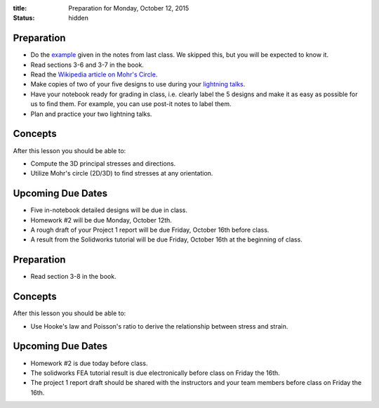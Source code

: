:title: Preparation for Monday, October 12, 2015
:status: hidden

Preparation
===========

- Do the `example <{filename}/materials/notes-06.pdf>`_ given in the notes from
  last class. We skipped this, but you will be expected to know it.
- Read sections 3-6 and 3-7 in the book.
- Read the `Wikipedia article on Mohr's Circle <https://en.wikipedia.org/wiki/Mohr's_circle>`_.
- Make copies of two of your five designs to use during your `lightning talks
  <https://en.wikipedia.org/wiki/Lightning_talk>`_.
- Have your notebook ready for grading in class, i.e. clearly label the 5
  designs and make it as easy as possible for us to find them. For example, you
  can use post-it notes to label them.
- Plan and practice your two lightning talks.

Concepts
========

After this lesson you should be able to:

- Compute the 3D principal stresses and directions.
- Utilize Mohr's circle (2D/3D) to find stresses at any orientation.

Upcoming Due Dates
==================

- Five in-notebook detailed designs will be due in class.
- Homework #2 will be due Monday, October 12th.
- A rough draft of your Project 1 report will be due Friday, October 16th
  before class.
- A result from the Solidworks tutorial will be due Friday, October 16th at the
  beginning of class.

Preparation
===========

- Read section 3-8 in the book.

Concepts
========

After this lesson you should be able to:

- Use Hooke's law and Poisson's ratio to derive the relationship between stress
  and strain.

Upcoming Due Dates
==================

- Homework #2 is due today before class.
- The solidworks FEA tutorial result is due electronically before class on
  Friday the 16th.
- The project 1 report draft should be shared with the instructors and your
  team members before class on Friday the 16th.
